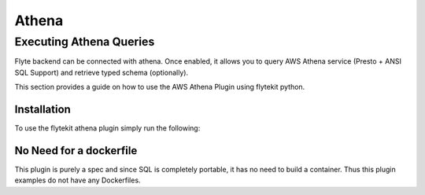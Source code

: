 ######
Athena
######

Executing Athena Queries
=======================
Flyte backend can be connected with athena. Once enabled, it allows you to query AWS Athena service (Presto + ANSI SQL Support) and retrieve typed schema (optionally).

This section provides a guide on how to use the AWS Athena Plugin using flytekit python.

Installation
------------

To use the flytekit athena plugin simply run the following:

.. prompt:: bash

    pip install flytekitplugins-athena

No Need for a dockerfile
------------------------
This plugin is purely a spec and since SQL is completely portable, it has no need to build a container. Thus this plugin examples do not have any Dockerfiles.

.. TODO: write a subsection for "Configuring the backend to get athena working"
